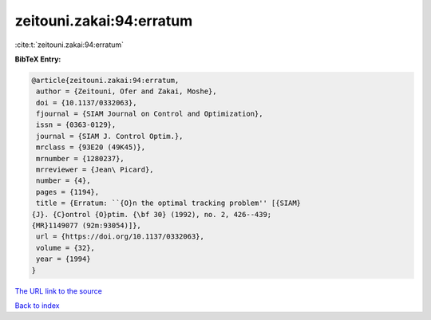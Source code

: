 zeitouni.zakai:94:erratum
=========================

:cite:t:`zeitouni.zakai:94:erratum`

**BibTeX Entry:**

.. code-block:: bibtex

   @article{zeitouni.zakai:94:erratum,
    author = {Zeitouni, Ofer and Zakai, Moshe},
    doi = {10.1137/0332063},
    fjournal = {SIAM Journal on Control and Optimization},
    issn = {0363-0129},
    journal = {SIAM J. Control Optim.},
    mrclass = {93E20 (49K45)},
    mrnumber = {1280237},
    mrreviewer = {Jean\ Picard},
    number = {4},
    pages = {1194},
    title = {Erratum: ``{O}n the optimal tracking problem'' [{SIAM}
   {J}. {C}ontrol {O}ptim. {\bf 30} (1992), no. 2, 426--439;
   {MR}1149077 (92m:93054)]},
    url = {https://doi.org/10.1137/0332063},
    volume = {32},
    year = {1994}
   }
`The URL link to the source <ttps://doi.org/10.1137/0332063}>`_


`Back to index <../By-Cite-Keys.html>`_
